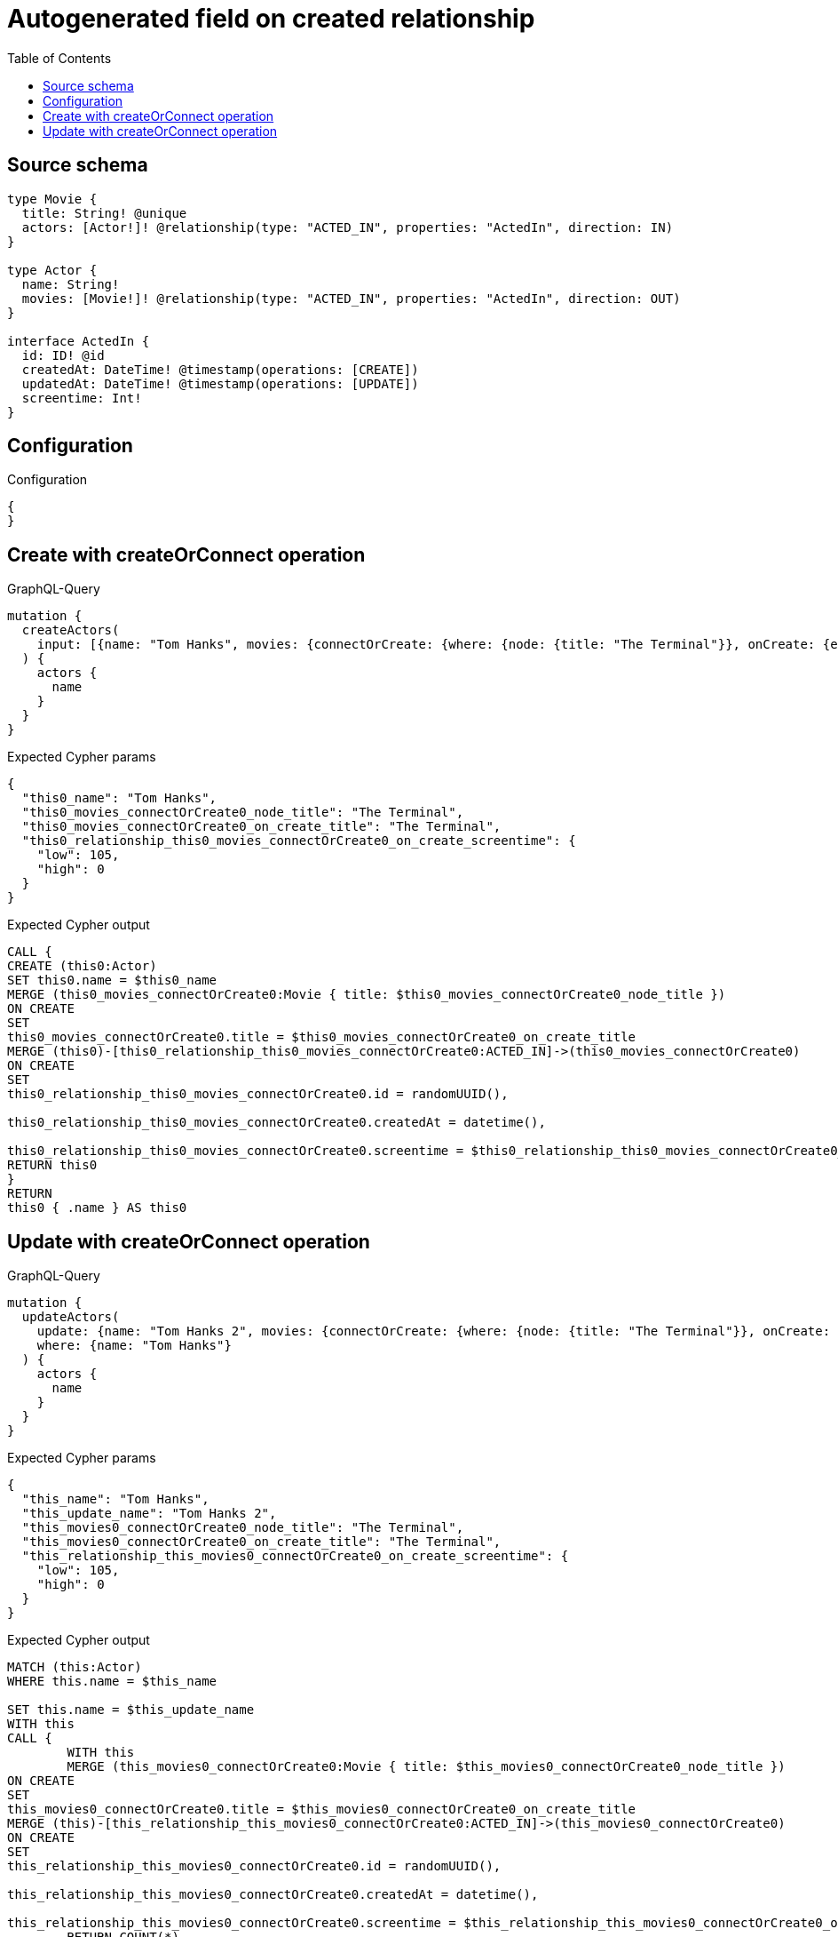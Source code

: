 :toc:

= Autogenerated field on created relationship

== Source schema

[source,graphql,schema=true]
----
type Movie {
  title: String! @unique
  actors: [Actor!]! @relationship(type: "ACTED_IN", properties: "ActedIn", direction: IN)
}

type Actor {
  name: String!
  movies: [Movie!]! @relationship(type: "ACTED_IN", properties: "ActedIn", direction: OUT)
}

interface ActedIn {
  id: ID! @id
  createdAt: DateTime! @timestamp(operations: [CREATE])
  updatedAt: DateTime! @timestamp(operations: [UPDATE])
  screentime: Int!
}
----

== Configuration

.Configuration
[source,json,schema-config=true]
----
{
}
----
== Create with createOrConnect operation

.GraphQL-Query
[source,graphql]
----
mutation {
  createActors(
    input: [{name: "Tom Hanks", movies: {connectOrCreate: {where: {node: {title: "The Terminal"}}, onCreate: {edge: {screentime: 105}, node: {title: "The Terminal"}}}}}]
  ) {
    actors {
      name
    }
  }
}
----

.Expected Cypher params
[source,json]
----
{
  "this0_name": "Tom Hanks",
  "this0_movies_connectOrCreate0_node_title": "The Terminal",
  "this0_movies_connectOrCreate0_on_create_title": "The Terminal",
  "this0_relationship_this0_movies_connectOrCreate0_on_create_screentime": {
    "low": 105,
    "high": 0
  }
}
----

.Expected Cypher output
[source,cypher]
----
CALL {
CREATE (this0:Actor)
SET this0.name = $this0_name
MERGE (this0_movies_connectOrCreate0:Movie { title: $this0_movies_connectOrCreate0_node_title })
ON CREATE
SET
this0_movies_connectOrCreate0.title = $this0_movies_connectOrCreate0_on_create_title
MERGE (this0)-[this0_relationship_this0_movies_connectOrCreate0:ACTED_IN]->(this0_movies_connectOrCreate0)
ON CREATE
SET
this0_relationship_this0_movies_connectOrCreate0.id = randomUUID(),

this0_relationship_this0_movies_connectOrCreate0.createdAt = datetime(),

this0_relationship_this0_movies_connectOrCreate0.screentime = $this0_relationship_this0_movies_connectOrCreate0_on_create_screentime
RETURN this0
}
RETURN 
this0 { .name } AS this0
----

== Update with createOrConnect operation

.GraphQL-Query
[source,graphql]
----
mutation {
  updateActors(
    update: {name: "Tom Hanks 2", movies: {connectOrCreate: {where: {node: {title: "The Terminal"}}, onCreate: {edge: {screentime: 105}, node: {title: "The Terminal"}}}}}
    where: {name: "Tom Hanks"}
  ) {
    actors {
      name
    }
  }
}
----

.Expected Cypher params
[source,json]
----
{
  "this_name": "Tom Hanks",
  "this_update_name": "Tom Hanks 2",
  "this_movies0_connectOrCreate0_node_title": "The Terminal",
  "this_movies0_connectOrCreate0_on_create_title": "The Terminal",
  "this_relationship_this_movies0_connectOrCreate0_on_create_screentime": {
    "low": 105,
    "high": 0
  }
}
----

.Expected Cypher output
[source,cypher]
----
MATCH (this:Actor)
WHERE this.name = $this_name

SET this.name = $this_update_name
WITH this
CALL {
	WITH this
	MERGE (this_movies0_connectOrCreate0:Movie { title: $this_movies0_connectOrCreate0_node_title })
ON CREATE
SET
this_movies0_connectOrCreate0.title = $this_movies0_connectOrCreate0_on_create_title
MERGE (this)-[this_relationship_this_movies0_connectOrCreate0:ACTED_IN]->(this_movies0_connectOrCreate0)
ON CREATE
SET
this_relationship_this_movies0_connectOrCreate0.id = randomUUID(),

this_relationship_this_movies0_connectOrCreate0.createdAt = datetime(),

this_relationship_this_movies0_connectOrCreate0.screentime = $this_relationship_this_movies0_connectOrCreate0_on_create_screentime
	RETURN COUNT(*)
}

RETURN this { .name } AS this
----

